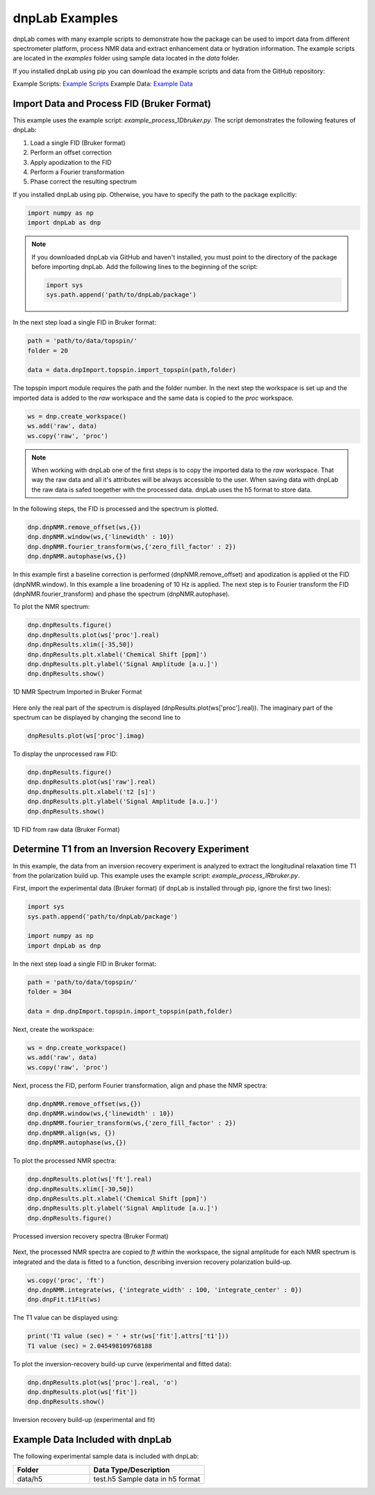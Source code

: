 ===============
dnpLab Examples
===============

dnpLab comes with many example scripts to demonstrate how the package can be used to import data from different spectrometer platform, process NMR data and extract enhancement data or hydration information. The example scripts are located in the *examples* folder using sample data located in the *data* folder.

If you installed dnpLab using pip you can download the example scripts and data from the GitHub repository:

Example Scripts:    `Example Scripts <http://link>`_ 
Example Data:    `Example Data <http://link>`_ 

Import Data and Process FID (Bruker Format)
===========================================
This example uses the example script: *example_process_1Dbruker.py*. The script demonstrates the following features of dnpLab:

#. Load a single FID (Bruker format)
#. Perform an offset correction
#. Apply apodization to the FID
#. Perform a Fourier transformation
#. Phase correct the resulting spectrum

If you installed dnpLab using pip. Otherwise, you have to specify the path to the package explicitly:

.. code-block:: python

   import numpy as np
   import dnpLab as dnp

.. note::
   If you downloaded dnpLab via GitHub and haven't installed, you must point to the directory of the package before importing dnpLab. Add the following lines to the beginning of the script:

   .. code-block:: python

      import sys
      sys.path.append('path/to/dnpLab/package')

In the next step load a single FID in Bruker format:

.. code-block:: python

    path = 'path/to/data/topspin/'
    folder = 20

    data = data.dnpImport.topspin.import_topspin(path,folder)

The topspin import module requires the path and the folder number.
In the next step the workspace is set up and the imported data is added to the *raw* workspace and the same data is copied to the *proc* workspace.

.. code-block:: python

    ws = dnp.create_workspace()
    ws.add('raw', data)
    ws.copy('raw', 'proc')

.. note::

    When working with dnpLab one of the first steps is to copy the imported data to the *raw* workspace. That way the raw data and all it's attributes will be always accessible to the user. When saving data with dnpLab the raw data is safed toegether with the processed data. dnpLab uses the h5 format to store data. 

In the following steps, the FID is processed and the spectrum is plotted.

.. code-block:: python

    dnp.dnpNMR.remove_offset(ws,{})
    dnp.dnpNMR.window(ws,{'linewidth' : 10})
    dnp.dnpNMR.fourier_transform(ws,{'zero_fill_factor' : 2})
    dnp.dnpNMR.autophase(ws,{})


In this example first a baseline correction is performed (dnpNMR.remove_offset) and apodization is applied ot the FID (dnpNMR.window). In this example a line broadening of 10 Hz is applied. The next step is to Fourier transform the FID (dnpNMR.fourier_transform) and phase the spectrum (dnpNMR.autophase).

To plot the NMR spectrum: 

.. code-block:: python

    dnp.dnpResults.figure()
    dnp.dnpResults.plot(ws['proc'].real)
    dnp.dnpResults.xlim([-35,50])
    dnp.dnpResults.plt.xlabel('Chemical Shift [ppm]')
    dnp.dnpResults.plt.ylabel('Signal Amplitude [a.u.]')
    dnp.dnpResults.show()

.. _Index_1DBrukerReal:
.. figure:: _static/images/example_process_1dbruker_real.png
    :width: 400
    :alt: 1D NMR Spectrum (Bruker Format)
    :align: center

    1D NMR Spectrum Imported in Bruker Format

Here only the real part of the spectrum is displayed (dnpResults.plot(ws['proc'].real)). The imaginary part of the spectrum can be displayed by changing the second line to

.. code-block:: python

    dnpResults.plot(ws['proc'].imag)

To display the unprocessed raw FID:

.. code-block::

    dnp.dnpResults.figure()
    dnp.dnpResults.plot(ws['raw'].real)
    dnp.dnpResults.plt.xlabel('t2 [s]')
    dnp.dnpResults.plt.ylabel('Signal Amplitude [a.u.]')
    dnp.dnpResults.show()

.. _Index_1DFIDBrukerReal:
.. figure:: _static/images/example_FID_1dbruker_real.png
    :width: 400
    :alt: Raw FID (Bruker Format)
    :align: center

    1D FID from raw data (Bruker Format)


Determine T1 from an Inversion Recovery Experiment
==================================================

In this example, the data from an inversion recovery experiment is analyzed to extract the longitudinal relaxation time T1 from the polarization build up. This example uses the example script: *example_process_IRbruker.py*.

First, import the experimental data (Bruker format) (if dnpLab is installed through pip, ignore the first two lines):

.. code-block:: python

   import sys
   sys.path.append('path/to/dnpLab/package')

   import numpy as np
   import dnpLab as dnp

In the next step load a single FID in Bruker format:

.. code-block:: python

    path = 'path/to/data/topspin/'
    folder = 304

    data = dnp.dnpImport.topspin.import_topspin(path,folder)

Next, create the workspace:

.. code-block:: python

    ws = dnp.create_workspace()
    ws.add('raw', data)
    ws.copy('raw', 'proc')

Next, process the FID, perform Fourier transformation, align and phase the NMR spectra:

.. code-block:: python

    dnp.dnpNMR.remove_offset(ws,{})
    dnp.dnpNMR.window(ws,{'linewidth' : 10})
    dnp.dnpNMR.fourier_transform(ws,{'zero_fill_factor' : 2})
    dnp.dnpNMR.align(ws, {})
    dnp.dnpNMR.autophase(ws,{})

To plot the processed NMR spectra:

.. code-block:: python

    dnp.dnpResults.plot(ws['ft'].real)
    dnp.dnpResults.xlim([-30,50])
    dnp.dnpResults.plt.xlabel('Chemical Shift [ppm]')
    dnp.dnpResults.plt.ylabel('Signal Amplitude [a.u.]')
    dnp.dnpResults.figure()

.. _Index_IRBruker:
.. figure:: _static/images/example_process_IRbruker.png
    :width: 400
    :alt: Processed IR spectra
    :align: center

    Processed inversion recovery spectra (Bruker Format)

Next, the processed NMR spectra are copied to *ft* within the workspace, the signal amplitude for each NMR spectrum is integrated and the data is fitted to a function, describing inversion recovery polarization build-up.

.. code-block:: python

    ws.copy('proc', 'ft')
    dnp.dnpNMR.integrate(ws, {'integrate_width' : 100, 'integrate_center' : 0})
    dnp.dnpFit.t1Fit(ws)

The T1 value can be displayed using:

.. code-block:: python

    print('T1 value (sec) = ' + str(ws['fit'].attrs['t1']))
    T1 value (sec) = 2.045498109768188


To plot the inversion-recovery build-up curve (experimental and fitted data):

.. code-block:: python

    dnp.dnpResults.plot(ws['proc'].real, 'o')
    dnp.dnpResults.plot(ws['fit'])
    dnp.dnpResults.show()

.. _Index_IRBuildUp:
.. figure:: _static/images/example_process_IRbuildup.png
    :width: 400
    :alt: Inversion Recovery Build-up
    :align: center

    Inversion recovery build-up (experimental and fit)
    

Example Data Included with dnpLab
=================================
The following experimental sample data is included with dnpLab:

.. list-table::
   :widths: 40 60
   :header-rows: 1

   * - Folder
     - Data Type/Description
   * - data/h5
     - test.h5
       Sample data in h5 format

